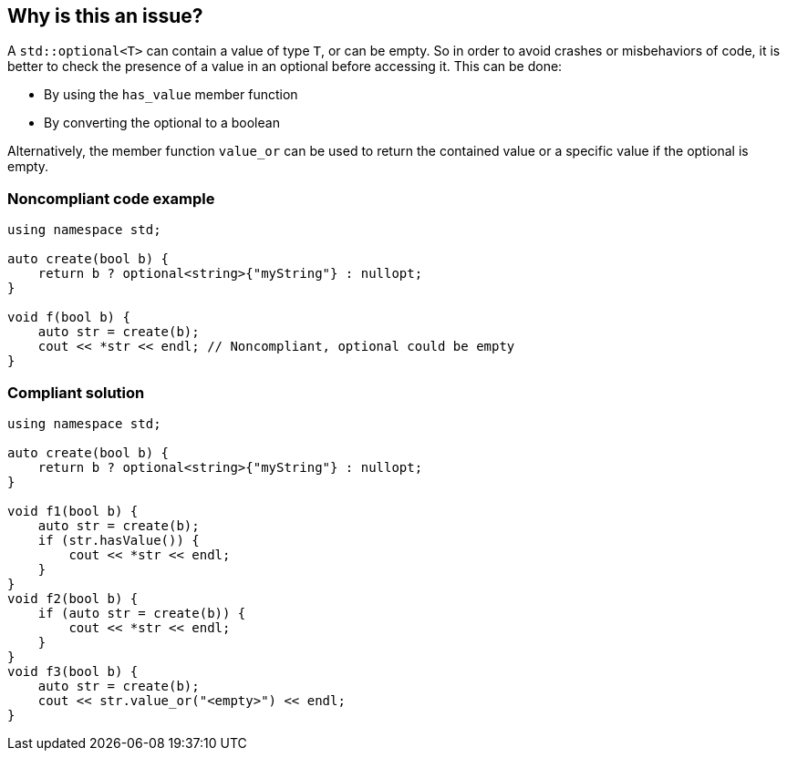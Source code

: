 == Why is this an issue?

A ``++std::optional<T>++`` can contain a value of type ``++T++``, or can be empty. So in order to avoid crashes or misbehaviors of code, it is better to check the presence of a value in an optional before accessing it. This can be done:

* By using the ``++has_value++`` member function
* By converting the optional to a boolean

Alternatively, the member function ``++value_or++`` can be used to return the contained value or a specific value if the optional is empty.


=== Noncompliant code example

[source,cpp]
----
using namespace std;

auto create(bool b) {
    return b ? optional<string>{"myString"} : nullopt;
}

void f(bool b) {
    auto str = create(b);
    cout << *str << endl; // Noncompliant, optional could be empty
}
----


=== Compliant solution

[source,cpp]
----
using namespace std;

auto create(bool b) {
    return b ? optional<string>{"myString"} : nullopt;
}

void f1(bool b) {
    auto str = create(b);
    if (str.hasValue()) {
        cout << *str << endl;
    }
}
void f2(bool b) {
    if (auto str = create(b)) {
        cout << *str << endl;
    }
}
void f3(bool b) {
    auto str = create(b);
    cout << str.value_or("<empty>") << endl;
}
----

ifdef::env-github,rspecator-view[]

'''
== Implementation Specification
(visible only on this page)

=== Message

Check this optional contains a value before accessing it.


endif::env-github,rspecator-view[]
